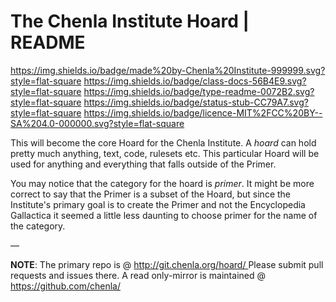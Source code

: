 #   -*- mode: org; fill-column: 60 -*-
#+STARTUP: showall

* The Chenla Institute Hoard | README
  :PROPERTIES:
  :CUSTOM_ID: 
  :Name:      /home/deerpig/proj/chenla/hoard/README.org
  :Created:   2017-06-22T11:28@Prek Leap (11.642600N-104.919210W)
  :ID:        9f2c02a7-7609-4c7c-9c2e-018e82799c27
  :VER:       551377799.625587555
  :GEO:       48P-491193-1287029-15
  :BXID:      proj:QVP1-0725
  :Class:     docs
  :Type:      readme
  :Status:    stub
  :Licence:   MIT/CC BY-SA 4.0
  :END:

[[https://img.shields.io/badge/made%20by-Chenla%20Institute-999999.svg?style=flat-square]]
[[https://img.shields.io/badge/class-docs-56B4E9.svg?style=flat-square]]
[[https://img.shields.io/badge/type-readme-0072B2.svg?style=flat-square]]
[[https://img.shields.io/badge/status-stub-CC79A7.svg?style=flat-square]]
[[https://img.shields.io/badge/licence-MIT%2FCC%20BY--SA%204.0-000000.svg?style=flat-square]]

This will become the core Hoard for the Chenla Institute.  A /hoard/
can hold pretty much anything, text, code, rulesets etc.  This
particular Hoard will be used for anything and everything that falls
outside of the Primer.

You may notice that the category for the hoard is /primer/.  It might
be more correct to say that the Primer is a subset of the Hoard, but
since the Institute's primary goal is to create the Primer and not the
Encyclopedia Gallactica it seemed a little less daunting to choose
primer for the name of the category.


--- 

*NOTE*: The primary repo is @ [[http://git.chenla.org/hoard/ ]] 
Please submit pull requests and issues there.  A read
only-mirror is maintained @ [[https://github.com/chenla/ ]]
